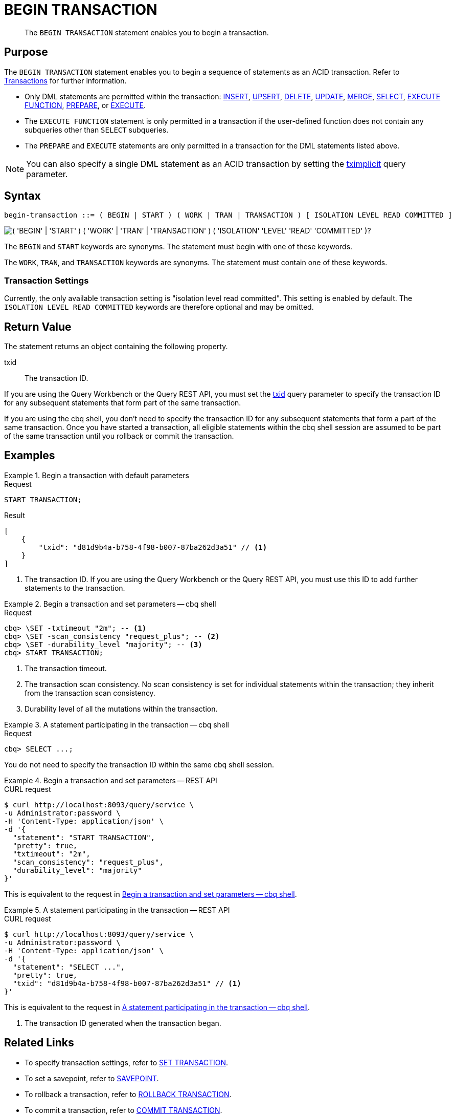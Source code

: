 = BEGIN TRANSACTION
:page-topic-type: concept
:page-status: Couchbase Server 7.0
:imagesdir: ../../assets/images

// Cross-references
:insert: xref:n1ql:n1ql-language-reference/insert.adoc
:upsert: xref:n1ql:n1ql-language-reference/upsert.adoc
:delete: xref:n1ql:n1ql-language-reference/delete.adoc
:update: xref:n1ql:n1ql-language-reference/update.adoc
:merge: xref:n1ql:n1ql-language-reference/merge.adoc
:select: xref:n1ql:n1ql-language-reference/selectintro.adoc
:execfunction: xref:n1ql:n1ql-language-reference/execfunction.adoc
:prepare: xref:n1ql:n1ql-language-reference/prepare.adoc
:execute: xref:n1ql:n1ql-language-reference/execute.adoc
:transactions: xref:learn:data/transactions.adoc
:tximplicit: xref:settings:query-settings.adoc#tximplicit
:txid: xref:settings:query-settings.adoc#txid

// Related links
:begin-transaction: xref:n1ql-language-reference/begin-transaction.adoc
:set-transaction: xref:n1ql-language-reference/set-transaction.adoc
:savepoint: xref:n1ql-language-reference/savepoint.adoc
:commit-transaction: xref:n1ql-language-reference/commit-transaction.adoc
:rollback-transaction: xref:n1ql-language-reference/rollback-transaction.adoc

[abstract]
The `BEGIN TRANSACTION` statement enables you to begin a transaction.

== Purpose

The `BEGIN TRANSACTION` statement enables you to begin a sequence of statements as an ACID transaction.
Refer to {transactions}[Transactions] for further information.

* Only DML statements are permitted within the transaction: {insert}[INSERT], {upsert}[UPSERT], {delete}[DELETE], {update}[UPDATE], {merge}[MERGE], {select}[SELECT], {execfunction}[EXECUTE FUNCTION], {prepare}[PREPARE], or {execute}[EXECUTE].

* The `EXECUTE FUNCTION` statement is only permitted in a transaction if the user-defined function does not contain any subqueries other than `SELECT` subqueries.

* The `PREPARE` and `EXECUTE` statements are only permitted in a transaction for the DML statements listed above.

NOTE: You can also specify a single DML statement as an ACID transaction by setting the {tximplicit}[tximplicit] query parameter.

== Syntax

[subs="normal"]
----
begin-transaction ::= ( BEGIN | START ) ( WORK | TRAN | TRANSACTION ) [ ISOLATION LEVEL READ COMMITTED ]
----

image::n1ql-language-reference/begin-transaction.png["( 'BEGIN' | 'START' ) ( 'WORK' | 'TRAN' | 'TRANSACTION' ) ( 'ISOLATION' 'LEVEL' 'READ' 'COMMITTED' )?"]

The `BEGIN` and `START` keywords are synonyms.
The statement must begin with one of these keywords.

The `WORK`, `TRAN`, and `TRANSACTION` keywords are synonyms.
The statement must contain one of these keywords.

=== Transaction Settings

Currently, the only available transaction setting is "isolation level read committed".
This setting is enabled by default.
The `ISOLATION LEVEL READ COMMITTED` keywords are therefore optional and may be omitted.

== Return Value

The statement returns an object containing the following property.

txid::
The transaction ID.

If you are using the Query Workbench or the Query REST API, you must set the {txid}[txid] query parameter to specify the transaction ID for any subsequent statements that form part of the same transaction.

If you are using the cbq shell, you don't need to specify the transaction ID for any subsequent statements that form a part of the same transaction.
Once you have started a transaction, all eligible statements within the cbq shell session are assumed to be part of the same transaction until you rollback or commit the transaction.

== Examples

[[ex-1]]
.Begin a transaction with default parameters
====
.Request
[source,n1ql]
----
START TRANSACTION;
----

.Result
[source,json]
----
[
    {
        "txid": "d81d9b4a-b758-4f98-b007-87ba262d3a51" // <.>
    }
]
----
<.> The transaction ID.
If you are using the Query Workbench or the Query REST API, you must use this ID to add further statements to the transaction.
====

[[ex-2]]
.Begin a transaction and set parameters -- cbq shell
====
.Request
[source,console]
----
cbq> \SET -txtimeout "2m"; -- <.>
cbq> \SET -scan_consistency "request_plus"; -- <.>
cbq> \SET -durability_level "majority"; -- <.>
cbq> START TRANSACTION;
----

<.> The transaction timeout.
<.> The transaction scan consistency.
No scan consistency is set for individual statements within the transaction; they inherit from the transaction scan consistency.
<.> Durability level of all the mutations within the transaction.
====

[[ex-3]]
.A statement participating in the transaction -- cbq shell
====
.Request
[source,console]
----
cbq> SELECT ...;
----

You do not need to specify the transaction ID within the same cbq shell session.
====

[[ex-4]]
.Begin a transaction and set parameters -- REST API
====
.CURL request
[source,console]
----
$ curl http://localhost:8093/query/service \
-u Administrator:password \
-H 'Content-Type: application/json' \
-d '{
  "statement": "START TRANSACTION",
  "pretty": true,
  "txtimeout": "2m",
  "scan_consistency": "request_plus",
  "durability_level": "majority"
}'
----

This is equivalent to the request in <<ex-2>>.
====

[[ex-5]]
.A statement participating in the transaction -- REST API
====
.CURL request
[source,console]
----
$ curl http://localhost:8093/query/service \
-u Administrator:password \
-H 'Content-Type: application/json' \
-d '{
  "statement": "SELECT ...",
  "pretty": true,
  "txid": "d81d9b4a-b758-4f98-b007-87ba262d3a51" // <.>
}'
----

This is equivalent to the request in <<ex-3>>.

<.> The transaction ID generated when the transaction began.
====

== Related Links

* To specify transaction settings, refer to {set-transaction}[SET TRANSACTION].
* To set a savepoint, refer to {savepoint}[SAVEPOINT].
* To rollback a transaction, refer to {rollback-transaction}[ROLLBACK TRANSACTION].
* To commit a transaction, refer to {commit-transaction}[COMMIT TRANSACTION].
* Blog post: https://blog.couchbase.com/transactions-n1ql-couchbase-distributed-nosql/[N1QL Transactions^].